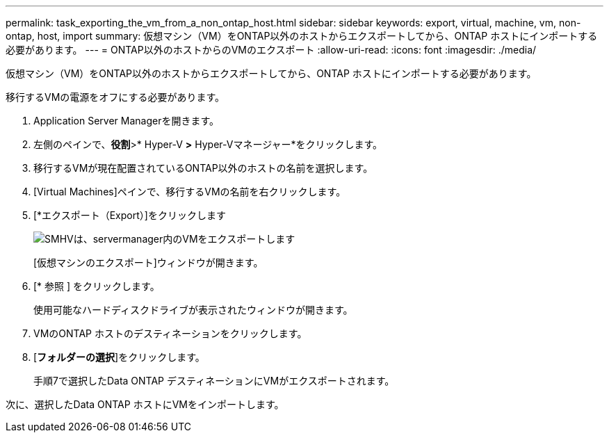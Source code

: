 ---
permalink: task_exporting_the_vm_from_a_non_ontap_host.html 
sidebar: sidebar 
keywords: export, virtual, machine, vm, non-ontap, host, import 
summary: 仮想マシン（VM）をONTAP以外のホストからエクスポートしてから、ONTAP ホストにインポートする必要があります。 
---
= ONTAP以外のホストからのVMのエクスポート
:allow-uri-read: 
:icons: font
:imagesdir: ./media/


[role="lead"]
仮想マシン（VM）をONTAP以外のホストからエクスポートしてから、ONTAP ホストにインポートする必要があります。

移行するVMの電源をオフにする必要があります。

. Application Server Managerを開きます。
. 左側のペインで、*役割*>* Hyper-V *>* Hyper-Vマネージャー*をクリックします。
. 移行するVMが現在配置されているONTAP以外のホストの名前を選択します。
. [Virtual Machines]ペインで、移行するVMの名前を右クリックします。
. [*エクスポート（Export）]をクリックします
+
image::../media/smhv_export_vm_in_servermanager.gif[SMHVは、servermanager内のVMをエクスポートします]

+
[仮想マシンのエクスポート]ウィンドウが開きます。

. [* 参照 ] をクリックします。
+
使用可能なハードディスクドライブが表示されたウィンドウが開きます。

. VMのONTAP ホストのデスティネーションをクリックします。
. [*フォルダーの選択*]をクリックします。
+
手順7で選択したData ONTAP デスティネーションにVMがエクスポートされます。



次に、選択したData ONTAP ホストにVMをインポートします。
